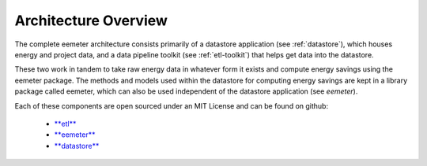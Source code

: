 .. _architecture-overview:

Architecture Overview
---------------------

The complete eemeter architecture consists primarily of a datastore
application (see :ref:`datastore`), which houses energy and project data, and
a data pipeline toolkit (see :ref:`etl-toolkit`) that helps get data into the
datastore.

These two work in tandem to take raw energy data in whatever form it exists
and compute energy savings using the eemeter package. The methods and models
used within the datastore for computing energy savings are kept in a library
package called eemeter, which can also be used independent of the datastore
application (see `eemeter`).


Each of these components are open sourced under an MIT License and can be found
on github:

 - `**etl** <https://github.com/impactlab/oeem-etl/>`_
 - `**eemeter** <https://github.com/impactlab/eemeter/>`_
 - `**datastore** <https://github.com/impactlab/oeem-energy-datastore/>`_

